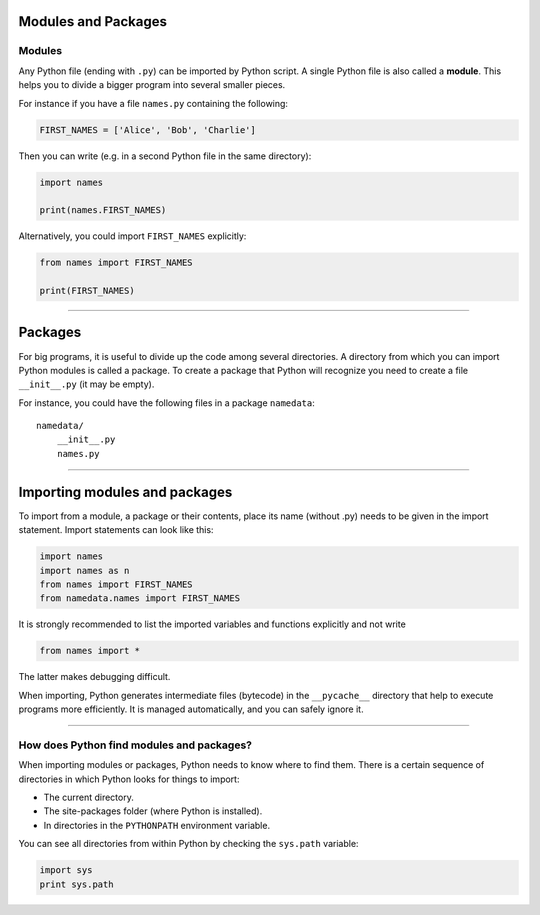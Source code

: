 Modules and Packages
====================

Modules
-------

Any Python file (ending with ``.py``) can be imported by Python script.
A single Python file is also called a **module**. This helps you to
divide a bigger program into several smaller pieces.

For instance if you have a file ``names.py`` containing the following:

.. code:: python3

   FIRST_NAMES = ['Alice', 'Bob', 'Charlie']

Then you can write (e.g. in a second Python file in the same directory):

.. code:: python3

   import names

   print(names.FIRST_NAMES)

Alternatively, you could import ``FIRST_NAMES`` explicitly:

.. code:: python3

   from names import FIRST_NAMES

   print(FIRST_NAMES)

----

Packages
========

For big programs, it is useful to divide up the code among several
directories. A directory from which you can import Python modules is
called a package. To create a package that Python will recognize you
need to create a file ``__init__.py`` (it may be empty).

For instance, you could have the following files in a package ``namedata``:

::

   namedata/
       __init__.py
       names.py

----

Importing modules and packages
==============================

To import from a module, a package or their contents, place its name
(without .py) needs to be given in the import statement. Import
statements can look like this:

.. code:: python3

   import names
   import names as n
   from names import FIRST_NAMES
   from namedata.names import FIRST_NAMES

It is strongly recommended to list the imported variables and functions
explicitly and not write

.. code:: python3

   from names import *

The latter makes debugging difficult.

When importing, Python generates intermediate files (bytecode) in the
``__pycache__`` directory that help to execute programs more
efficiently. It is managed automatically, and you can safely ignore it.

----

How does Python find modules and packages?
------------------------------------------

When importing modules or packages, Python needs to know where to find
them. There is a certain sequence of directories in which Python looks
for things to import:

-  The current directory.
-  The site-packages folder (where Python is installed).
-  In directories in the ``PYTHONPATH`` environment variable.

You can see all directories from within Python by checking the
``sys.path`` variable:

.. code:: python3

   import sys
   print sys.path

